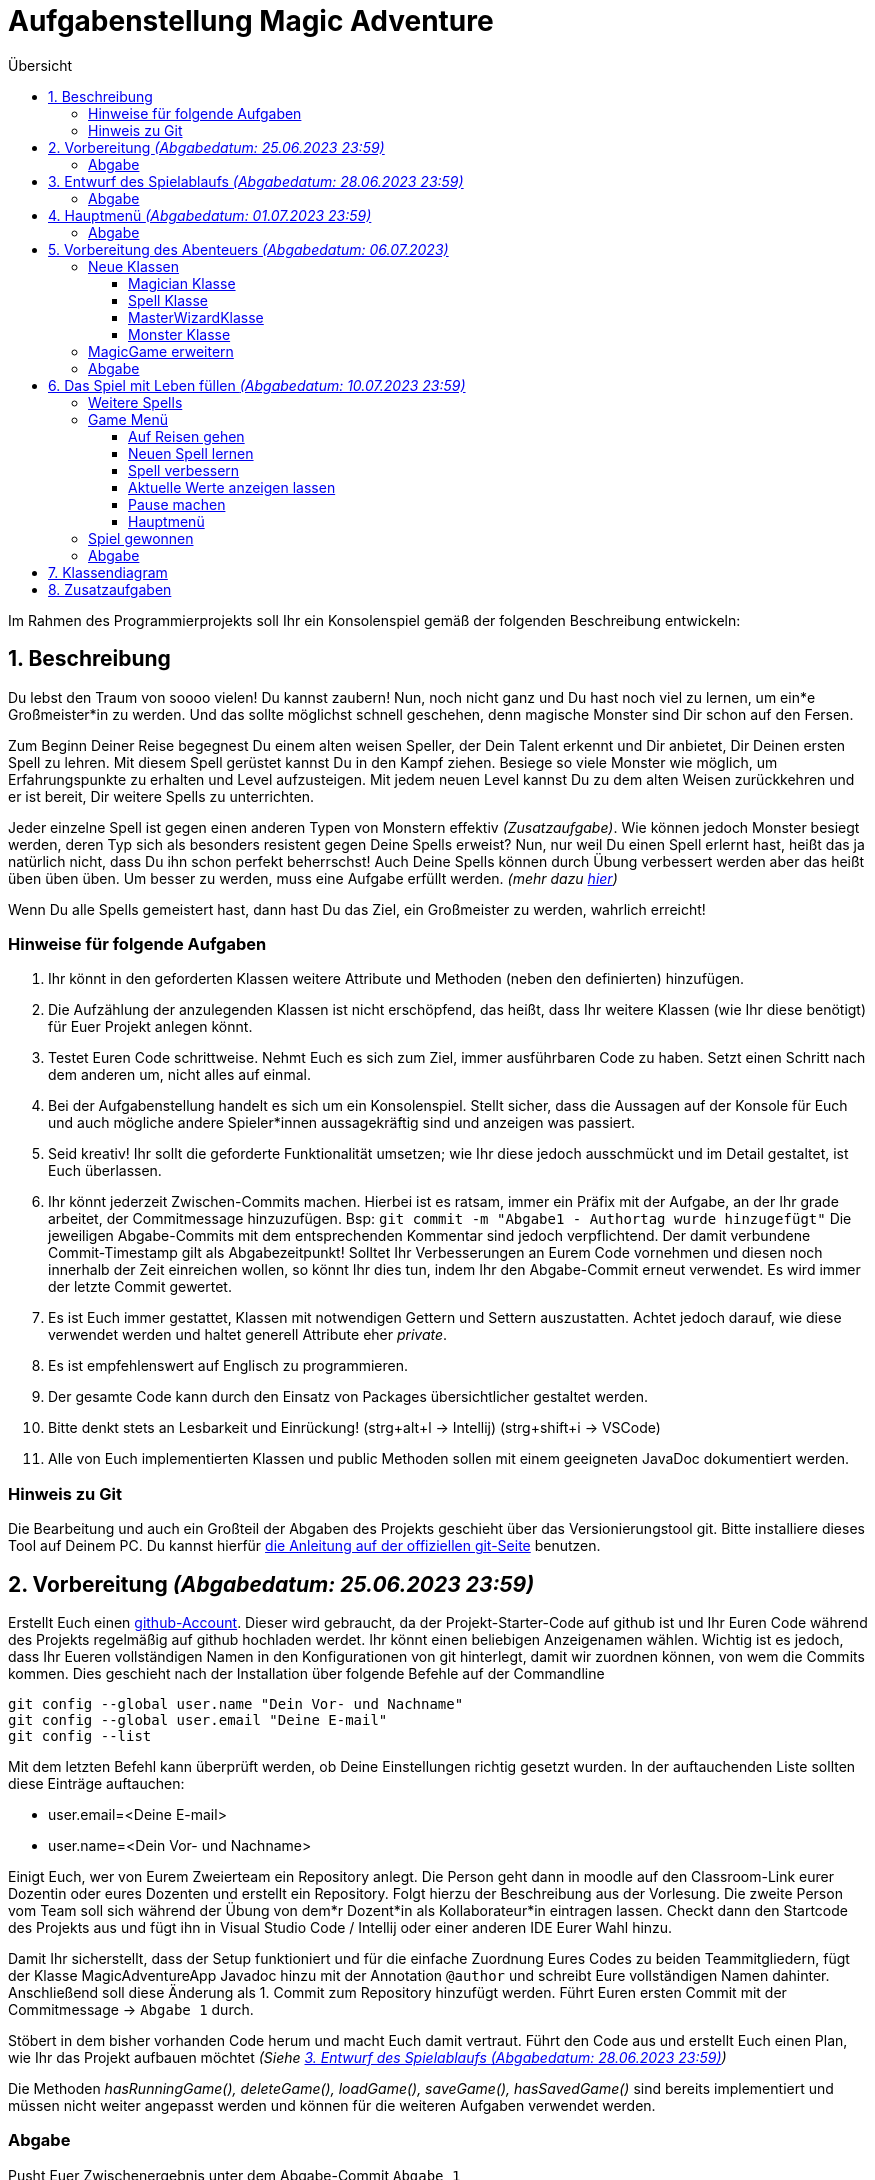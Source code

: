 :toc:
:toclevels: 6
:toc-title: Übersicht
:description: Programmierprojekt SoSe 2023 Grundlagen der Programmierung Deadline 11.7.2023 23:59
:tip-caption:  pass:[&#128681;]

= Aufgabenstellung Magic Adventure

Im Rahmen des Programmierprojekts soll Ihr ein Konsolenspiel gemäß der folgenden Beschreibung entwickeln:

== 1. Beschreibung

Du lebst den Traum von soooo vielen!
Du kannst zaubern!
Nun, noch nicht ganz und Du hast noch viel zu lernen, um ein*e Großmeister*in zu werden.
Und das sollte möglichst schnell geschehen, denn magische Monster sind Dir schon auf den Fersen.

Zum Beginn Deiner Reise begegnest Du einem alten weisen Speller, der Dein Talent erkennt und Dir anbietet, Dir Deinen ersten Spell zu lehren.
Mit diesem Spell gerüstet kannst Du in den Kampf ziehen.
Besiege so viele Monster wie möglich, um Erfahrungspunkte zu erhalten und Level aufzusteigen.
Mit jedem neuen Level kannst Du zu dem alten Weisen zurückkehren und er ist bereit, Dir weitere Spells zu unterrichten.

Jeder einzelne Spell ist gegen einen anderen Typen von Monstern effektiv _(Zusatzaufgabe)_.
Wie können jedoch Monster besiegt werden, deren Typ sich als besonders resistent gegen Deine Spells erweist?
Nun, nur weil Du einen Spell erlernt hast, heißt das ja natürlich nicht, dass Du ihn schon perfekt beherrschst!
Auch Deine Spells können durch Übung verbessert werden aber das heißt üben üben üben.
Um besser zu werden, muss eine Aufgabe erfüllt werden. _(mehr dazu <<Spell,hier>>)_

Wenn Du alle Spells gemeistert hast, dann hast Du das Ziel, ein Großmeister zu werden, wahrlich erreicht!

=== Hinweise für folgende Aufgaben

. Ihr könnt in den geforderten Klassen weitere Attribute und Methoden (neben den definierten) hinzufügen.
. Die Aufzählung der anzulegenden Klassen ist nicht erschöpfend, das heißt, dass Ihr weitere Klassen (wie Ihr diese benötigt) für Euer Projekt anlegen könnt.
. Testet Euren Code schrittweise.
Nehmt Euch es sich zum Ziel, immer ausführbaren Code zu haben.
Setzt einen Schritt nach dem anderen um, nicht alles auf einmal.
. Bei der Aufgabenstellung handelt es sich um ein Konsolenspiel.
Stellt sicher, dass die Aussagen auf der Konsole für Euch und auch mögliche andere Spieler*innen aussagekräftig sind und anzeigen was passiert.
. Seid kreativ!
Ihr sollt die geforderte Funktionalität umsetzen; wie Ihr diese jedoch ausschmückt und im Detail gestaltet, ist Euch überlassen.
. Ihr könnt jederzeit Zwischen-Commits machen.
Hierbei ist es ratsam, immer ein Präfix mit der Aufgabe, an der Ihr grade arbeitet, der Commitmessage hinzuzufügen.
Bsp: `git commit -m "Abgabe1 - Authortag wurde hinzugefügt"` Die jeweiligen Abgabe-Commits mit dem entsprechenden Kommentar sind jedoch verpflichtend.
Der damit verbundene Commit-Timestamp gilt als Abgabezeitpunkt!
Solltet Ihr Verbesserungen an Eurem Code vornehmen und diesen noch innerhalb der Zeit einreichen wollen, so könnt Ihr dies tun, indem Ihr den Abgabe-Commit erneut verwendet.
Es wird immer der letzte Commit gewertet.
. Es ist Euch immer gestattet, Klassen mit notwendigen Gettern und Settern auszustatten.
Achtet jedoch darauf, wie diese verwendet werden und haltet generell Attribute eher _private_.
. Es ist empfehlenswert auf Englisch zu programmieren.
. Der gesamte Code kann durch den Einsatz von Packages übersichtlicher gestaltet werden.
. Bitte denkt stets an Lesbarkeit und Einrückung! (strg+alt+l -> Intellij) (strg+shift+i -> VSCode)
. Alle von Euch implementierten Klassen und public Methoden sollen mit einem geeigneten JavaDoc dokumentiert werden.

=== Hinweis zu Git

Die Bearbeitung und auch ein Großteil der Abgaben des Projekts geschieht über das Versionierungstool git.
Bitte installiere dieses Tool auf Deinem PC. 
Du kannst hierfür link:https://git-scm.com/book/en/v2/Getting-Started-Installing-Git[die Anleitung auf der offiziellen git-Seite] benutzen.

== 2. Vorbereitung _(Abgabedatum: 25.06.2023 23:59)_

Erstellt Euch einen link:https://github.com/signup[github-Account].
Dieser wird gebraucht, da der Projekt-Starter-Code auf github ist und Ihr Euren Code während des Projekts regelmäßig auf github hochladen werdet.
Ihr könnt einen beliebigen Anzeigenamen wählen.
Wichtig ist es jedoch, dass  Ihr Eueren vollständigen Namen in den Konfigurationen von git hinterlegt, damit wir zuordnen können, von wem die Commits kommen.
Dies geschieht nach der Installation über folgende Befehle auf der Commandline

[source,bash]
----
git config --global user.name "Dein Vor- und Nachname"
git config --global user.email "Deine E-mail"
git config --list
----

Mit dem letzten Befehl kann überprüft werden, ob Deine Einstellungen richtig gesetzt wurden.
In der auftauchenden Liste sollten diese Einträge auftauchen:

* user.email=<Deine E-mail>
* user.name=<Dein Vor- und Nachname>

Einigt Euch, wer von Eurem Zweierteam ein Repository anlegt.
Die Person geht dann in moodle auf den Classroom-Link eurer Dozentin oder eures Dozenten und erstellt ein Repository.
Folgt hierzu der Beschreibung aus der Vorlesung.
Die zweite Person vom Team soll sich während der Übung von dem*r Dozent*in als Kollaborateur*in eintragen lassen.
Checkt dann den Startcode des Projekts aus und fügt ihn in Visual Studio Code / Intellij oder einer anderen IDE Eurer Wahl hinzu.

Damit Ihr sicherstellt, dass der Setup funktioniert und für die einfache Zuordnung Eures Codes zu beiden Teammitgliedern, fügt der Klasse MagicAdventureApp Javadoc hinzu mit der Annotation `@author` und schreibt Eure vollständigen Namen dahinter.
Anschließend soll diese Änderung als 1. Commit zum Repository hinzufügt werden.
Führt Euren ersten Commit mit der Commitmessage -> `Abgabe 1` durch.

Stöbert in dem bisher vorhanden Code herum und macht Euch damit vertraut.
Führt den Code aus und erstellt Euch einen Plan, wie Ihr das Projekt aufbauen möchtet _(Siehe <<Aufgabe3>>)_

Die Methoden _hasRunningGame(), deleteGame(), loadGame(), saveGame(), hasSavedGame()_ sind bereits implementiert und müssen nicht weiter angepasst werden und können für die weiteren Aufgaben verwendet werden.

=== Abgabe

Pusht Euer Zwischenergebnis unter dem Abgabe-Commit `Abgabe 1`

[#Aufgabe3]
== 3. Entwurf des Spielablaufs _(Abgabedatum: 28.06.2023 23:59)_

Erstellt einen ersten Entwurf Eures Spiels.
Beginnt vom Hauptmenü aus.
Definiert, welche Eingaben der Spieler*in zulässig sind und zu welchen anderen Konsolendialogen diese verzweigen.

TIP: Denkt an Euren klickbaren Prototypen aus GSE.

Definiert, welche Benutzer*in-Eingaben grundsätzlich möglich, aber nicht zulässig sind.
Legt fest, was in einem solchen Fall passieren soll.
Der Entwurf soll alle Teile des Spiels visualisieren.
Der Entwurf dient als Grundlage Eurer Programmentwicklung.
Er soll Euch helfen, das Spiel zu skizzieren, ohne dass Ihr es direkt in Programmcode umsetzen müsst.
Der Entwurf macht 3 der 40 Punkte des Projekts aus.

Für ein vollständiges Verständnis des Spiels empfiehlt es sich, dieses Dokument vollständig zu lesen!

Legt Eure Ausarbeitungen in Eurem Projekt im Wurzelverzeichnis unter dem Namen *_Spielskizze_*.<Dateiformat> ab und pusht diesen mit dem Abgabe-Commit `Abgabe 2`.
Solltet Ihr Eure Ausarbeitungen auf Papier durchgeführt haben, so fotografiert diese ab.
Bitte achtet dabei darauf, dass Eure Ausarbeitungen leserlich sind!

=== Abgabe

Pusht Euer Zwischenergebnis unter dem Abgabe-Commit `Abgabe 2`

== 4. Hauptmenü _(Abgabedatum: 01.07.2023 23:59)_

Implementiert ein Benutzermenü, das auf der Konsole angezeigt wird.
Folgende Optionen soll der*ie Spieler*in haben:

. `Start new game`: Neues Spiel starten
. `Resume game`: Spiel fortsetzen _(Nur anzeigen, falls ein Spiel läuft)_
. `Load game`: Spiel laden _(Nur Anzeigen, wenn gespeichertes Spiel vorhanden)_
. `Save game`: Spiel speichern _(Nur anzeigen, falls ein Spiel läuft)_
. `Delete game`: Spiel löschen _(Nur anzeigen, falls ein Spiel vorhanden)_
. `Quit`: Programm beenden

Nutzt dafür die vorgegebene Klasse `MagicAdventureApp` und erweitert diese.
Nehmt den Spieler*in-Input entgegen und ruft die ausgewählte Methode auf.
Nutzt dazu die fertigen Methoden _startNewGame, loadGame, saveGame, hasSavedGame, deleteGame() und hasRunningGame_.
Denkt daran, fehlerhafte Eingaben zu behandeln.
Umschließt das Hauptmenü mit einer Schleife, sodass das Programm nach jeder aufgeführten Methode ins Hauptmenü zurückkehrt, bis der*ie Spieler*in das Programm durch Eingabe beendet.

=== Abgabe

Pusht Euer Zwischenergebnis unter dem Abgabe-Commit `Abgabe 3`

== 5. Vorbereitung des Abenteuers _(Abgabedatum: 06.07.2023)_

=== Neue Klassen

Um ein Abenteuer zu starten, müssen vorher folgenden Klassen angelegt und partiell implementiert werden:

* Eine Magician-Klasse
* Eine Spell-Klasse
* Eine MasterWizard-Klasse
* Eine Monster-Klasse

==== Magician Klasse

TIP: Die Klasse Magician existiert bereits.
Bitte lasst den Klassen-Kopf und das Attribut serialVersionUID wie es ist.
Solltet Ihr es verändern, ist ein Speichern des Spiels durch die bereits implementierte Funktionalität nicht mehr sichergestellt.

Ein Magician hat folgende Attribute:

* `name`: einen Namen
* `spells`: eine Sammlung von beherrschten Spells (max 5)
* `experiencePoints`: zu Beginn 0 Erfahrungspunkte
* `lifePoints`: 1000 initialen Lebenspunkte

Erstellt einen Konstruktor, der den Namen entgegennimmt und die anderen Werte setzt.
Der*ie Magician besitzt eine Methode, die _getLevel()_ heißt.
Diese gibt das Level des Magicians wieder und berechnet sich wie folgt:

 Wurzel(Erfahrungspunkte) = Level

[#Spell]
==== Spell Klasse

TIP: Die Klasse Spell existiert bereits.
Bitte lasst den Klassen-Kopf und das Attribut serialVersionUID wie es ist.
Solltet Ihr es verändern, ist ein Speichern des Spiels durch die bereits implementierte Funktionalität nicht mehr sichergestellt.

Ein Spell sollte als Überklasse zu anderen spezifischen Spells dienen. _(Spezifische Spells werden später implementiert)_.
Ein Spell hat folgende Attribute:

* `incantation`: Einen Satz, den man _aufsagen_ muss, um ihn zu verbessern
* `damage`: Ein Wert, der bestimmt wie viel Schaden der Spell verursacht
* `hitProbability`: Ein Wert zwischen 1 und 100, der bestimmt wie wahrscheinlich der Spell gelingt
* `level`: Ein Wert, der das Level des Spells angibt.

[#Aufgabe]
Ein Spell sollte außerdem die Methode _train()_ haben, die einen Spell verbessert.
Damit dieser jedoch verbessert wird, müsst Ihr den Spell aufsagen und das in einer Zeit, die mit aufsteigender Stufe immer geringer wird.
Die Zeit berechnet sich wie folgt:

 (Länge der Spell-Incantation in Zeichen) / (aktuelle Stufe des Spells + 1) * 1000 = Millisekunden die benötigt werden dürfen

Der*ie Spieler*in soll den Spell sehen, dann mit Eingabe bestätigen, dass er*sie bereit ist und die Eingabe des Spelles wiederum mit _enter_ bestätigen.

Zum Messen der Zeit könnt Ihr die bereits implementierte Klasse _StopWatch_ verwenden.

==== MasterWizardKlasse

Erstellt eine Klasse für den MasterWizard, der Euch die Spells beibringen kann.
Da dieser sehr alt ist, ist er entsprechend nicht mehr so gelenkig und kann daher nur aus `static` Methoden bestehen.
Er sollte mindestens folgende Funktionalität haben:

* Einen Magician erstellen und zurückgeben
* Einem Magician einen Spell beibringen _(nimmt Magician als Input)_

==== Monster Klasse

Ein Monster hat folgende Attribute:

* `name`: einen Namen
* `level`: Level
* `lifePoints`: Lebenspunkte
* `attackDamage`: Angriffspunkte

Je nach Level entscheidet sich wie viel Angriffs- und Lebenspunkte das Monster hat.

Lebenspunkte berechnen sich wie folgt:

 Level * 100 = Lebenspunkte

Angriffspunkte berechnen sich wie folgt:

 Level * 50 = Angriffspunkte

=== MagicGame erweitern

Die Klasse MagicGame soll nun einen Konstruktor erhalten, der die Variable `player` setzt.

=== Abgabe

Pusht Euer Zwischenergebnis unter dem Abgabe-Commit `Abgabe 4`

== 6. Das Spiel mit Leben füllen _(Abgabedatum: 10.07.2023 23:59)_

TIP: Sobald das Spiel neu gestartet wird, müsst Ihr eine Möglichkeit finden, dass der*ie Magician bereits einen Spell besitzt.

=== Weitere Spells

Denkt Euch beliebig viele Spells (mindestens 5) aus.
Für jeden Spell soll eine eigene Klasse angelegt werden.
Dies dient der Übersichtlichkeit und der späteren Möglichkeit die Klassen zu erweitern _(Zusatzaufgabe)_.
Alle Spells sollten von der Spell-Klasse erben, sodass während der Laufzeit kein Object der Klasse Spell instanziiert wird, sondern lediglich Unterklassen verwendet werden.

=== Game Menü

Das Game-Menü besteht aus folgenden Optionen:

. `Start adventure`: Auf Reisen gehen
. `Learn new spell`: Neuen Spell lernen
. `Improve spell`: Spell verbessern
. `Show stats`: Aktuelle Werte anzeigen lassen
. `Take a rest`: Pause machen
. `Back to main menu`: Hauptmenü

Dieses Menü soll angezeigt werden, sobald ein Spiel gestartet oder fortgesetzt wird.

==== Auf Reisen gehen

Auf Reisen begegnet man Monstern.
Das Level der Monster ist minimal eins tiefer und maximal eins höher als das des Magicians.
Anschließend beginnt ein Kampf, indem zuerst der*ie Magician einen seiner*ihrer Spells auswählt, mit dem er*sie dem Monster Schaden zufügt.
Sollte das Monster überlebt haben, so fügt es seinerseits dem*er Magician Schaden zu.

Sollten die Lebenspunkte des*er Magicians unter 0 sinken, so ist das Spiel verloren und kann nicht weitergespielt werden.

Wenn der*ie Magician gewinnt, steigen die Erfahrungspunkte um die Anzahl des Levels des Monsters.

==== Neuen Spell lernen

Der*ie Magician geht zum MasterWizard.
Dieser überprüft, ob der*ie Magician ein höheres Level als Anzahl bereits bekannter Spellsprüche hat.
Wenn dies zutrifft, dann darf der*ie Magician sich einen noch nicht erlernten Spell aus.

==== Spell verbessern

Der*ie Magician kann einen Spell wählen, den er*sie verbessern möchte.
Hierzu muss die Methode <<Aufgabe,train()>> verwenden werden.
Sollte ihm*ihr dies gelingen, steigt das Level des Spells.
Sollte er*sie scheitern, so kann er*sie keinen Spell mehr verbessern, bis er*sie erneut auf Abenteuer gegangen ist.

==== Aktuelle Werte anzeigen lassen

Schreibt eine Ausgabe des*er Magicians, die den Namen, die aktuellen Lebenspunkte, das Level und die vorhandenen Spells mit ihrem jeweiligen Level und Grundwerten auf der Konsole ausgibt.
Verwendet hierbei das Überschreiben der Standardmethode `toString()` eines jeden Objektes.

==== Pause machen

Bei einer Pause sinken die Erfahrungspunkte um 1 und die Lebenspunkte steigen um 100. Eine Pause kann beliebig oft durchgeführt werden, bis der Erfahrungspunktestand des*er Magicians auf 0 gesunken ist.

==== Hauptmenü

Bringt einen zurück ins Hauptmenü.
Das Spiel kann dort gespeichert, neu gestartet, geladen (damit wird das aktuelle Spiel durch das geladene überschrieben), fortgesetzt oder beendet werden.

=== Spiel gewonnen

Das Spiel ist sofort gewonnen, wenn der*ie Magician das Level 5 erreicht hat.

=== Abgabe

Pusht Euer Zwischenergebnis unter dem Abgabe-Commit `Abgabe 5`

[#Klassendiagramm]
== 7. Klassendiagram

Unterstützen kann Euch bei Eurer Implementierung auch dieses Klassendiagram.
Bitte bedenkt, dass dieses Diagram keinerlei Anspruch auf Vollständigkeit hat und nur eine Hilfe sein soll.
Es muss nicht 1:1 so implementiert werden.

image:ClassDiagram.svg[ClassDiagramm,[1200]

== 8. Zusatzaufgaben

Zusätzliche Erweiterungen sind denkbar.
Für jeweils 2 Extrapunkte könnt Ihr:

. Einen Typ für Spell und Monster implementieren und in jeweiliger Abhängigkeit des Typs des Spells zu dem Typen des Monsters mehr oder weniger Schaden verursachen.
. Mindestens 2 weitere kleine "Minispiele" erfinden, die für einen Spell gewonnen werden müssen, um ihn zu verbessern.
. Eine Typunterscheidung der Monster vornehmen, nach der jeder Typ jeweils unterschiedlich viel Leben, Attackschaden und eine Trefferwahrscheinlichkeit hat.

